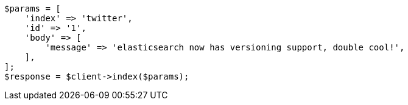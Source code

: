 // docs/index_.asciidoc:440

[source, php]
----
$params = [
    'index' => 'twitter',
    'id' => '1',
    'body' => [
        'message' => 'elasticsearch now has versioning support, double cool!',
    ],
];
$response = $client->index($params);
----
